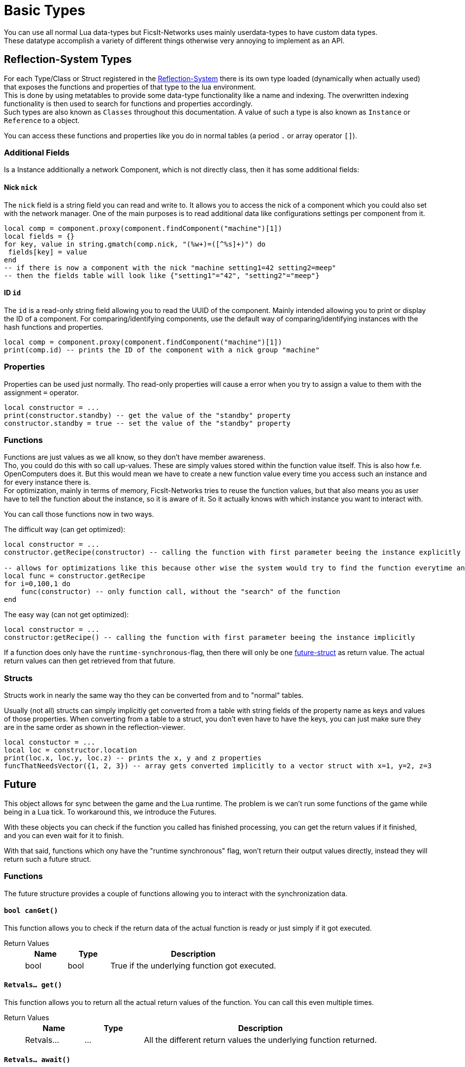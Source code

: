 = Basic Types
:description: All basic Lua data types all kind of apis and components use.

You can use all normal Lua data-types but FicsIt-Networks uses mainly userdata-types to have custom data types. +
These datatype accomplish a variety of different things otherwise very annoying to implement as an API.

== Reflection-System Types
For each Type/Class or Struct registered in the xref:BasicConcept.adoc#_reflection_system[Reflection-System] there is its own type loaded (dynamically when actually used) that exposes the functions and properties of that type to the lua environment. +
This is done by using metatables to provide some data-type functionality like a name and indexing.
The overwritten indexing functionality is then used to search for functions and properties accordingly. +
Such types are also known as `Classes` throughout this documentation.
A value of such a type is also known as `Instance` or `Reference` to a object.

You can access these functions and properties like you do in normal tables (a period `.` or array operator `[]`).

=== Additional Fields
Is a Instance additionally a network Component, which is not directly class, then it has some additional fields:

==== Nick `nick`
The `nick` field is a string field you can read and write to.
It allows you to access the nick of a component which you could also set with the network manager.
One of the main purposes is to read additional data like configurations settings per component from it.

```lua
local comp = component.proxy(component.findComponent("machine")[1])
local fields = {}
for key, value in string.gmatch(comp.nick, "(%w+)=([^%s]+)") do
 fields[key] = value
end
-- if there is now a component with the nick "machine setting1=42 setting2=meep"
-- then the fields table will look like {"setting1"="42", "setting2"="meep"}
```

==== ID `id`
The `id` is a read-only string field allowing you to read the UUID of the component.
Mainly intended allowing you to print or display the ID of a component.
For comparing/identifying components,
use the default way of comparing/identifying instances with the hash functions and properties.

```lua
local comp = component.proxy(component.findComponent("machine")[1])
print(comp.id) -- prints the ID of the component with a nick group "machine"
```

=== Properties
Properties can be used just normally.
Tho read-only properties will cause a error when you try to assign a value to them
with the assignment `=` operator.

```Lua
local constructor = ...
print(constructor.standby) -- get the value of the "standby" property
constructor.standby = true -- set the value of the "standby" property
```

=== Functions
Functions are just values as we all know, so they don't have member awareness. +
Tho, you could do this with so call up-values. These are simply values stored within the function value itself.
This is also how f.e. OpenComputers does it.
But this would mean we have to create a new function value every time you access such an instance
and for every instance there is. +
For optimization, mainly in terms of memory, FicsIt-Networks tries to reuse the function values,
but that also means you as user have to tell the function about the instance, so it is aware of it.
So it actually knows with which instance you want to interact with.

You can call those functions now in two ways.

The difficult way (can get optimized):
```Lua
local constructor = ...
constructor.getRecipe(constructor) -- calling the function with first parameter beeing the instance explicitly

-- allows for optimizations like this because other wise the system would try to find the function everytime and that takes valuable time
local func = constructor.getRecipe
for i=0,100,1 do
    func(constructor) -- only function call, without the "search" of the function
end
```

The easy way (can not get optimized):
```Lua
local constructor = ...
constructor:getRecipe() -- calling the function with first parameter beeing the instance implicitly
```

If a function does only have the `runtime-synchronous`-flag,
then there will only be one xref:lua/BasicTypes.adoc#_future[future-struct] as return value.
The actual return values can then get retrieved from that future.

=== Structs
Structs work in nearly the same way tho they can be converted from and to "normal" tables.

Usually (not all) structs can simply implicitly get converted from a table with string fields of the property name as keys and values of those properties.
When converting from a table to a struct, you don't even have to have the keys, you can just make sure they are in the same order as shown in the reflection-viewer.

```Lua
local constuctor = ...
local loc = constructor.location
print(loc.x, loc.y, loc.z) -- prints the x, y and z properties
funcThatNeedsVector({1, 2, 3}) -- array gets converted implicitly to a vector struct with x=1, y=2, z=3
```

== Future

This object allows for sync between the game and the Lua runtime.
The problem is we can't run some functions of the game while being in a Lua tick.
To workaround this, we introduce the Futures.

With these objects you can check if the function you called has finished processing,
you can get the return values if it finished, and you can even wait for it to finish.

With that said, functions which ony have the "runtime synchronous" flag,
won't return their output values directly, instead they will return such a future struct.

=== Functions

The future structure provides a couple of functions allowing you to interact with the synchronization data.

==== `bool canGet()`

This function allows you to check if the return data of the actual function is ready
or just simply if it got executed.

Return Values::
+
[cols="1,1,4a"]
|===
|Name |Type |Description

|bool
|bool
|True if the underlying function got executed.
|===

==== `Retvals... get()`

This function allows you to return all the actual return values of the function.
You can call this even multiple times.

Return Values::
+
[cols="1,1,4a"]
|===
|Name |Type |Description

|Retvals...
|...
|All the different return values the underlying function returned.
|===

==== `Retvals... await()`

This function yields as long as the underlying function didn't get executed.
When it finally executed the function will return all the return values
the function returned just like `Retvals... get()`.

Return Values::
+
[cols="1,1,4a"]
|===
|Name |Type |Description

|Retvals...
|...
|All the different return values the underlying function returned.
|===
